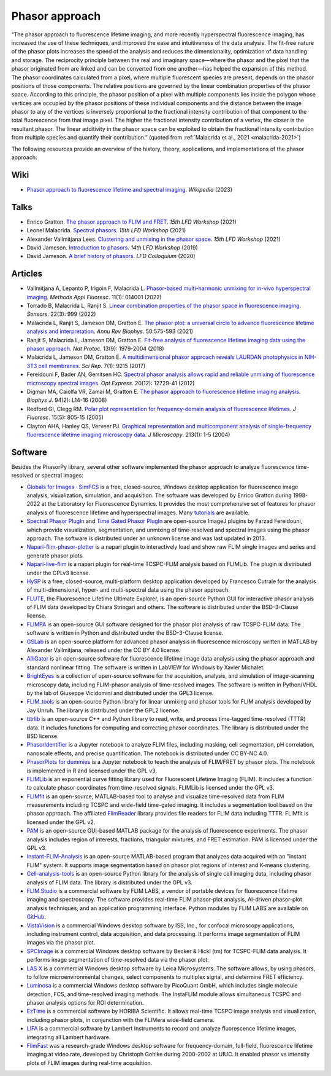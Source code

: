Phasor approach
===============

“The phasor approach to fluorescence lifetime imaging, and more recently
hyperspectral fluorescence imaging, has increased the use of these
techniques, and improved the ease and intuitiveness of the data analysis.
The fit-free nature of the phasor plots increases the speed of the analysis
and reduces the dimensionality, optimization of data handling and storage.
The reciprocity principle between the real and imaginary space—where the
phasor and the pixel that the phasor originated from are linked and can be
converted from one another—has helped the expansion of this method.
The phasor coordinates calculated from a pixel, where multiple fluorescent
species are present, depends on the phasor positions of those components.
The relative positions are governed by the linear combination properties of
the phasor space. According to this principle, the phasor position of a
pixel with multiple components lies inside the polygon whose vertices are
occupied by the phasor positions of these individual components and the
distance between the image phasor to any of the vertices is inversely
proportional to the fractional intensity contribution of that component to
the total fluorescence from that image pixel.
The higher the fractional intensity contribution of a vertex, the closer is
the resultant phasor. The linear additivity in the phasor space can be
exploited to obtain the fractional intensity contribution from multiple
species and quantify their contribution.”
(quoted from :ref:`Malacrida et al., 2021 <malacrida-2021>`)

The following resources provide an overview of the history, theory,
applications, and implementations of the phasor approach:

Wiki
----

- `Phasor approach to fluorescence lifetime and spectral imaging
  <https://en.wikipedia.org/wiki/Phasor_approach_to_fluorescence_lifetime_and_spectral_imaging>`_.
  *Wikipedia* (2023)

Talks
-----

- Enrico Gratton.
  `The phasor approach to FLIM and FRET
  <https://www.lfd.uci.edu/workshop/2021/>`_.
  *15th LFD Workshop* (2021)

- Leonel Malacrida.
  `Spectral phasors
  <https://www.lfd.uci.edu/workshop/2021/>`_.
  *15th LFD Workshop* (2021)

- Alexander Vallmitjana Lees.
  `Clustering and unmixing in the phasor space
  <https://www.lfd.uci.edu/workshop/2021/>`_.
  *15th LFD Workshop* (2021)

- David Jameson.
  `Introduction to phasors <https://www.lfd.uci.edu/workshop/2019/>`_.
  *14th LFD Workshop* (2019)

- David Jameson.
  `A brief history of phasors <https://www.lfd.uci.edu/colloquium/>`_.
  *LFD Colloquium* (2020)

Articles
--------

-
  .. _vallmitjana-2022:

  Vallmitjana A, Lepanto P, Irigoin F, Malacrida L.
  `Phasor-based multi-harmonic unmixing for in-vivo hyperspectral imaging
  <https://doi.org/10.1088/2050-6120/ac9ae9>`_.
  *Methods Appl Fluoresc*. 11(1): 014001 (2022)

-
  .. _torrado-2022:

  Torrado B, Malacrida L, Ranjit S.
  `Linear combination properties of the phasor space in fluorescence imaging
  <https://doi.org/10.3390/s22030999>`_.
  *Sensors*. 22(3): 999 (2022)

-
  .. _malacrida-2021:

  Malacrida L, Ranjit S, Jameson DM, Gratton E.
  `The phasor plot: a universal circle to advance fluorescence lifetime
  analysis and interpretation
  <https://doi.org/10.1146/annurev-biophys-062920-063631>`_.
  *Annu Rev Biophys*. 50:575-593 (2021)

-
  .. _ranjit-2018:

  Ranjit S, Malacrida L, Jameson DM, Gratton E.
  `Fit-free analysis of fluorescence lifetime imaging data using the phasor
  approach <https://doi.org/10.1038/s41596-018-0026-5>`_.
  *Nat Protoc*. 13(9): 1979-2004 (2018)

-
  .. _malacrida-2017:

  Malacrida L, Jameson DM, Gratton E.
  `A multidimensional phasor approach reveals LAURDAN photophysics in NIH-3T3
  cell membranes <https://doi.org/10.1038/s41598-017-08564-z>`_.
  *Sci Rep*. 7(1): 9215 (2017)

-
  .. _fereidouni-2012:

  Fereidouni F, Bader AN, Gerritsen HC.
  `Spectral phasor analysis allows rapid and reliable unmixing of fluorescence
  microscopy spectral images <https://doi.org/10.1364/OE.20.012729>`_.
  *Opt Express*. 20(12): 12729-41 (2012)

-
  .. _digman-2008:

  Digman MA, Caiolfa VR, Zamai M, Gratton E.
  `The phasor approach to fluorescence lifetime imaging analysis
  <https://doi.org/10.1529/biophysj.107.120154>`_.
  *Biophys J*. 94(2): L14-16 (2008)

-
  .. _redford-clegg-2005:

  Redford GI, Clegg RM.
  `Polar plot representation for frequency-domain analysis of fluorescence
  lifetimes <https://doi.org/10.1007/s10895-005-2990-8>`_.
  *J Fluoresc*. 15(5): 805-15 (2005)

-
  .. _clayton-2004:

  Clayton AHA, Hanley QS, Verveer PJ.
  `Graphical representation and multicomponent analysis of single-frequency
  fluorescence lifetime imaging microscopy data
  <https://doi.org/10.1111/j.1365-2818.2004.01265.x>`_.
  *J Microscopy*. 213(1): 1-5 (2004)

Software
--------

Besides the PhasorPy library, several other software implemented the phasor
approach to analyze fluorescence time-resolved or spectral images:

-
  .. _simfcs:

  `Globals for Images · SimFCS <https://www.lfd.uci.edu/globals/>`_
  is a free, closed-source, Windows desktop application for fluorescence image
  analysis, visualization, simulation, and acquisition.
  The software was developed by Enrico Gratton during 1998-2022 at the
  Laboratory for Fluorescence Dynamics. It provides the most comprehensive
  set of features for phasor analysis of fluorescence lifetime and
  hyperspectral images.
  Many `tutorials <https://www.lfd.uci.edu/globals/tutorials/>`_ are available.

-
  .. _phasor_plugins:

  `Spectral Phasor PlugIn <http://spechron.com/Spectral%20Phasor-Download.aspx>`_
  and
  `Time Gated Phasor PlugIn <http://spechron.com/Time%20gated%20Phasor-Download.aspx>`_
  are open-source ImageJ plugins by Farzad Fereidouni, which provide
  visualization, segmentation, and unmixing of time-resolved and spectral
  images using the phasor approach. The software is distributed under an
  unknown license and was last updated in 2013.

-
  .. _napari_flim_phasor_plotter:

  `Napari-flim-phasor-plotter <https://github.com/zoccoler/napari-flim-phasor-plotter>`_
  is a napari plugin to interactively load and show raw FLIM single images
  and series and generate phasor plots.

-
  .. _napari_live_flim:

  `Napari-live-flim <https://github.com/uw-loci/napari-live-flim>`_
  is a napari plugin for real-time TCSPC-FLIM analysis based on FLIMLib.
  The plugin is distributed under the GPLv3 license.

- `HySP <https://bioimage.usc.edu/software.html#HySP>`_
  is a free, closed-source, multi-platform desktop application developed by
  Francesco Cutrale for the analysis of multi-dimensional, hyper- and
  multi-spectral data using the phasor approach.

- `FLUTE <https://github.com/LaboratoryOpticsBiosciences/FLUTE>`_,
  the Fluorescence Lifetime Ultimate Explorer, is an open-source Python GUI
  for interactive phasor analysis of FLIM data developed by Chiara Stringari
  and others. The software is distributed under the BSD-3-Clause license.

- `FLIMPA <https://github.com/SofiaKapsiani/FLIMPA>`_
  is an open-source GUI software designed for the phasor plot analysis of
  raw TCSPC-FLIM data. The software is written in Python and distributed
  under the BSD-3-Clause license.

- `GSLab <https://figshare.com/articles/software/GSLab_Open-Source_Platform_for_Advanced_Phasor_Analysis_in_Fluorescence_Microscopy/27921966>`_
  is an open-source platform for advanced phasor analysis in fluorescence
  microscopy written in MATLAB by Alexander Vallmitjana, released under
  the CC BY 4.0 license.

- `AlliGator <https://github.com/smXplorer/AlliGator>`_
  is an open-source software for fluorescence lifetime image data
  analysis using the phasor approach and standard nonlinear fitting.
  The software is written in LabVIEW for Windows by Xavier Michalet.

- `BrightEyes <https://github.com/VicidominiLab>`_
  is a collection of open-source software for the acquisition, analysis,
  and simulation of image-scanning microscopy data, including FLIM-phasor
  analysis of time-resolved images. The software is written in Python/VHDL
  by the lab of Giuseppe Vicidomini and distributed under the GPL3 license.

- `FLIM_tools <https://github.com/jayunruh/FLIM_tools>`_
  is an open-source Python library for linear unmixing and phasor tools for
  FLIM analysis developed by Jay Unruh. The library is distributed under
  the GPL2 license.

- `tttrlib <https://github.com/Fluorescence-Tools/tttrlib>`_
  is an open-source C++ and Python library to read, write, and process
  time-tagged time-resolved (TTTR) data. It includes functions for computing
  and correcting phasor coordinates. The library is distributed under the
  BSD license.

-
  .. _phasor_identifier:

  `PhasorIdentifier <https://github.com/Mariochem92/PhasorIdentifier>`_
  is a Jupyter notebook to analyze FLIM files, including masking, cell
  segmentation, pH correlation, nanoscale effects, and precise quantification.
  The notebook is distributed under CC BY-NC 4.0.

-
  .. _phasorplots_for_dummies:

  `PhasorPlots for dummies <https://github.com/Jalink-lab/phasor-plots>`_
  is a Jupyter notebook to teach the analysis of FLIM/FRET by phasor plots.
  The notebook is implemented in R and licensed under the GPL v3.

- `FLIMLib <https://flimlib.github.io>`_ is an exponential curve fitting
  library used for Fluorescent Lifetime Imaging (FLIM). It includes a function
  to calculate phasor coordinates from time-resolved signals.
  FLIMLib is licensed under the GPL v3.

- `FLIMfit <https://flimfit.org/>`_  is an open-source, MATLAB-based tool
  to analyse and visualize time-resolved data from FLIM measurements
  including TCSPC and wide-field time-gated imaging.
  It includes a segmentation tool based on the phasor approach.
  The affiliated `FlimReader <https://github.com/flimfit/FlimReader>`_ library
  provides file readers for FLIM data including TTTR.
  FLIMfit is licensed under the GPL v2.

- `PAM <https://pam.readthedocs.io/en/latest/phasor.html>`_
  is an open-source GUI-based MATLAB package for the analysis of fluorescence
  experiments. The phasor analysis includes region of interests, fractions,
  triangular mixtures, and FRET estimation. PAM is licensed under the GPL v3.

-
  .. _instant_flim_analysis:

  `Instant-FLIM-Analysis <https://github.com/yzhang34/Instant-FLIM-Analysis>`_
  is an open-source MATLAB-based program that analyzes data acquired with an
  "instant FLIM" system. It supports image segmentation based on phasor plot
  regions of interest and K-means clustering.

  .. _cell_analysis_tools:

- `Cell-analysis-tools <https://github.com/skalalab/cell-analysis-tools>`_
  is an open-source Python library for the analysis of single cell imaging
  data, including phasor analysis of FLIM data.
  The library is distributed under the GPL v3.

-
  .. _flim_studio:

  `FLIM Studio <https://www.flimlabs.com/software/>`_
  is a commercial software by FLIM LABS, a vendor of portable devices for
  fluorescence lifetime imaging and spectroscopy. The software provides
  real-time FLIM phasor-plot analysis, AI-driven phasor-plot analysis
  techniques, and an application programming interface. Python modules
  by FLIM LABS are available on `GitHub <https://github.com/FLIMLABS>`_.

- `VistaVision <https://iss.com/software/vistavision>`_
  is a commercial Windows desktop software by ISS, Inc., for confocal
  microscopy applications, including instrument control, data acquisition,
  and data processing. It performs image segmentation of FLIM images via
  the phasor plot.

- `SPCImage <https://www.becker-hickl.com/literature/documents/flim/spcimage-ng/>`_
  is a commercial Windows desktop software by Becker & Hickl (tm) for
  TCSPC-FLIM data analysis. It performs image segmentation of time-resolved
  data via the phasor plot.

-
  .. _lasx:

  `LAS X <https://www.leica-microsystems.com/science-lab/phasor-analysis-for-flim-fluorescence-lifetime-imaging-microscopy/>`_
  is a commercial Windows desktop software by Leica Microsystems.
  The software allows, by using phasors, to follow microenvironmental changes,
  select components to multiplex signal, and determine FRET efficiency.

- `Luminosa <https://www.picoquant.com/products/category/fluorescence-microscopes/luminosa-single-photon-counting-confocal-microscope#documents>`_
  is a commercial Windows desktop software by PicoQuant GmbH, which includes
  single molecule detection, FCS, and time-resolved imaging methods.
  The InstaFLIM module allows simultaneous TCSPC and phasor analysis
  options for ROI determination.

- `EzTime <https://www.horiba.com/int/scientific/products/detail/action/show/Product/eztime-software-6283/>`_
  is a commercial software by HORIBA Scientific. It allows real-time TCSPC
  image analysis and visualization, including phasor plots, in conjunction
  with the FLIMera wide-field camera.

- `LIFA <https://lambertinstruments.com/lifa-software>`_
  is a commercial software by Lambert Instruments to record and analyze
  fluorescence lifetime images, integrating all Lambert hardware.

- `FlimFast <https://www.cgohlke.com/flimfast/>`_
  was a research-grade Windows desktop software for frequency-domain,
  full-field, fluorescence lifetime imaging at video rate, developed by
  Christoph Gohlke during 2000-2002 at UIUC. It enabled phasor vs intensity
  plots of FLIM images during real-time acquisition.
